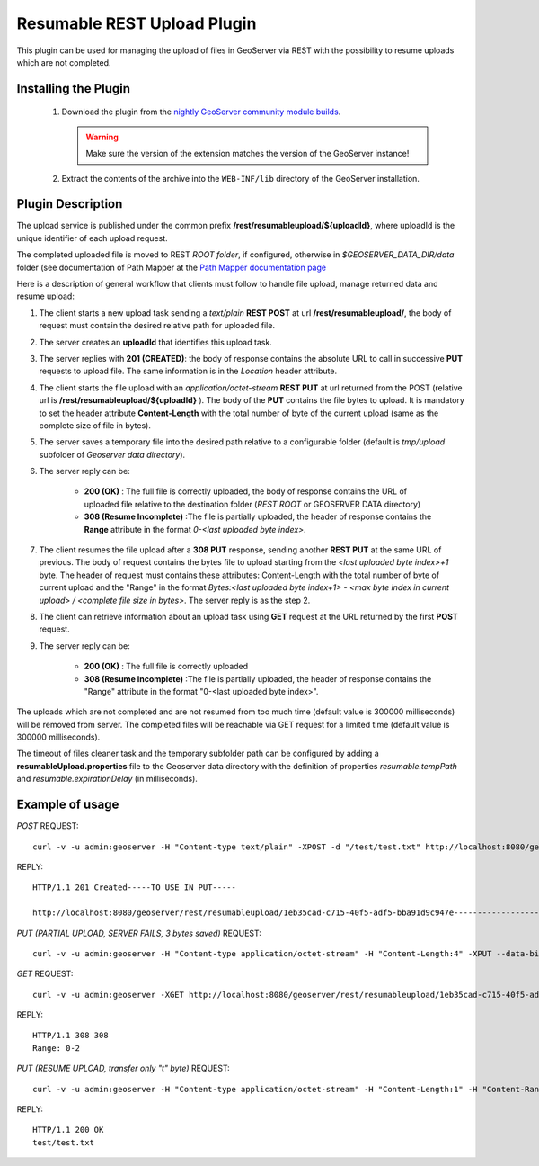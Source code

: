 .. _community_rest-upload:

Resumable REST Upload Plugin
============================
This plugin can be used for managing the upload of files in GeoServer via REST with the possibility to resume uploads which are not completed.

Installing the Plugin
----------------------------------------------

 #. Download the plugin from the `nightly GeoServer community module builds <http://ares.boundlessgeo.com/geoserver/master/community-latest/>`_.

    .. warning:: Make sure the version of the extension matches the version of the GeoServer instance!

 #. Extract the contents of the archive into the ``WEB-INF/lib`` directory of the GeoServer installation.


Plugin Description
----------------------------------------------

The upload service is published under the common prefix **/rest/resumableupload/${uploadId}**, where uploadId is the unique identifier of each upload request.


The completed uploaded file is moved to REST *ROOT folder*, if configured, otherwise in *$GEOSERVER_DATA_DIR/data* folder (see documentation of Path Mapper at the `Path Mapper documentation page <http://docs.geoserver.org/latest/en/user/webadmin/server/globalsettings.html#rest-pathmapper-root-directory-path>`_

Here is a description of general workflow that clients must follow to handle file upload, manage returned data and resume upload:


#.	The client starts a new upload task sending a *text/plain* **REST POST** at url **/rest/resumableupload/**, the body of request must contain the desired relative path for uploaded file.
#.	The server creates an **uploadId** that identifies this upload task. 

#.	The server replies with **201 (CREATED)**: the body of response contains the absolute URL to call in successive **PUT** requests to upload file. The same information is in the *Location* header attribute.

#.	The client starts the file upload with an *application/octet-stream* **REST PUT** at url returned from the POST (relative url is **/rest/resumableupload/${uploadId}** ). The body of the **PUT** contains the file bytes to upload. It is mandatory to set the header attribute **Content-Length** with the total number of byte of the current upload (same as the complete size of file in bytes). 

#.	The server saves a temporary file into the desired path relative to a configurable folder (default is *tmp/upload* subfolder of *Geoserver data directory*). 
	
#.	The server reply can be:

		* **200 (OK)** : The full file is correctly uploaded, the body of response contains the URL of uploaded file relative to the destination folder (*REST ROOT* or GEOSERVER DATA directory)
		* **308 (Resume Incomplete)** :The file is partially uploaded, the header of response contains the **Range** attribute in the format *0-<last uploaded byte index>*.

#.	The client resumes the file upload after a **308 PUT** response, sending another **REST PUT** at the same URL of previous. The body of request contains the bytes file to upload starting from the *<last uploaded byte index>+1* byte. The header of request must contains these attributes: Content-Length with the total number of byte of current upload and the "Range" in the format *Bytes:<last uploaded byte index+1> - <max byte index in current upload> / <complete file size in bytes>*. The server reply is as the step 2.

#.	The client can retrieve information about an upload task using **GET** request at the URL returned by the first **POST** request. 
	
#.	The server reply can be:

		* **200 (OK)** : The full file is correctly uploaded
		* **308 (Resume Incomplete)** :The file is partially uploaded, the header of response contains the "Range" attribute in the format "0-<last uploaded byte index>".


The uploads which are not completed and are not resumed from too much time (default value is 300000 milliseconds) will be removed from server.
The completed files will be reachable via GET request for a limited time (default value is 300000 milliseconds).

The timeout of files cleaner task and the temporary subfolder path can be configured by adding a **resumableUpload.properties** file to the Geoserver data directory with the definition of properties *resumable.tempPath* and *resumable.expirationDelay* (in milliseconds).

Example of usage
-------------------------


*POST*
REQUEST::
	curl -v -u admin:geoserver -H "Content-type text/plain" -XPOST -d "/test/test.txt" http://localhost:8080/geoserver/rest/resumableupload
REPLY::

	HTTP/1.1 201 Created-----TO USE IN PUT-----

	http://localhost:8080/geoserver/rest/resumableupload/1eb35cad-c715-40f5-adf5-bba91d9c947e-----------------------



*PUT (PARTIAL UPLOAD, SERVER FAILS, 3 bytes saved)*
REQUEST::
	curl -v -u admin:geoserver -H "Content-type application/octet-stream" -H "Content-Length:4" -XPUT --data-binary "test" http://localhost:8080/geoserver/rest/resumableupload/1eb35cad-c715-40f5-adf5-bba91d9c947e


*GET*
REQUEST::
	curl -v -u admin:geoserver -XGET http://localhost:8080/geoserver/rest/resumableupload/1eb35cad-c715-40f5-adf5-bba91d9c947e

REPLY::

	HTTP/1.1 308 308
	Range: 0-2

*PUT (RESUME UPLOAD, transfer only "t" byte)*
REQUEST::
	curl -v -u admin:geoserver -H "Content-type application/octet-stream" -H "Content-Length:1" -H "Content-Range:Bytes=3-4/4" -XPUT --data-binary "t" http://localhost:8080/geoserver/rest/resumableupload/1eb35cad-c715-40f5-adf5-bba91d9c947e

REPLY::

	HTTP/1.1 200 OK
	test/test.txt
	


	
